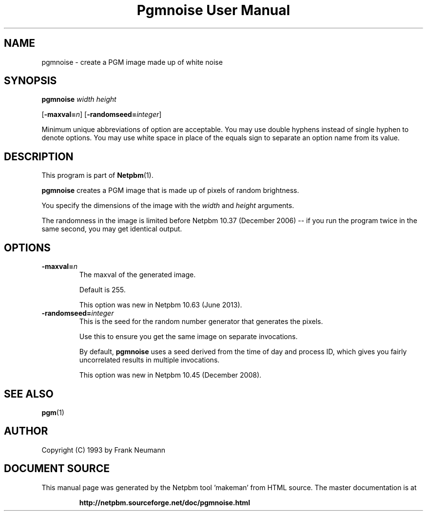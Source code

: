\
.\" This man page was generated by the Netpbm tool 'makeman' from HTML source.
.\" Do not hand-hack it!  If you have bug fixes or improvements, please find
.\" the corresponding HTML page on the Netpbm website, generate a patch
.\" against that, and send it to the Netpbm maintainer.
.TH "Pgmnoise User Manual" 0 "27 June 2013" "netpbm documentation"

.SH NAME

pgmnoise - create a PGM image made up of white noise

.UN synopsis
.SH SYNOPSIS

\fBpgmnoise\fP \fIwidth\fP \fIheight\fP

[\fB-maxval=\fP\fIn\fP]
[\fB-randomseed=\fP\fIinteger\fP]
.PP
Minimum unique abbreviations of option are acceptable.  You may use
double hyphens instead of single hyphen to denote options.  You may use
white space in place of the equals sign to separate an option name
from its value.


.UN description
.SH DESCRIPTION
.PP
This program is part of
.BR "Netpbm" (1)\c
\&.
.PP
\fBpgmnoise\fP creates a PGM image that is made up of pixels
of random brightness.
.PP
You specify the dimensions of the image with the \fIwidth\fP
and \fIheight\fP arguments.
.PP
The randomness in the image is limited before Netpbm 10.37 (December
2006) -- if you run the program twice in the same second, you may get
identical output.


.UN options
.SH OPTIONS


.TP
\fB-maxval=\fP\fIn\fP
The maxval of the generated image.
.sp
Default is 255.
.sp
This option was new in Netpbm 10.63 (June 2013).

.TP
\fB-randomseed=\fP\fIinteger\fP
This is the seed for the random number generator that generates the
pixels.
.sp
Use this to ensure you get the same image on separate invocations.
.sp
By default, \fBpgmnoise\fP uses a seed derived from the time of day
and process ID, which gives you fairly uncorrelated results in multiple
invocations.
.sp
This option was new in Netpbm 10.45 (December 2008).



.UN seealso
.SH SEE ALSO
.BR "pgm" (1)\c
\&

.UN author
.SH AUTHOR

Copyright (C) 1993 by Frank Neumann
.SH DOCUMENT SOURCE
This manual page was generated by the Netpbm tool 'makeman' from HTML
source.  The master documentation is at
.IP
.B http://netpbm.sourceforge.net/doc/pgmnoise.html
.PP